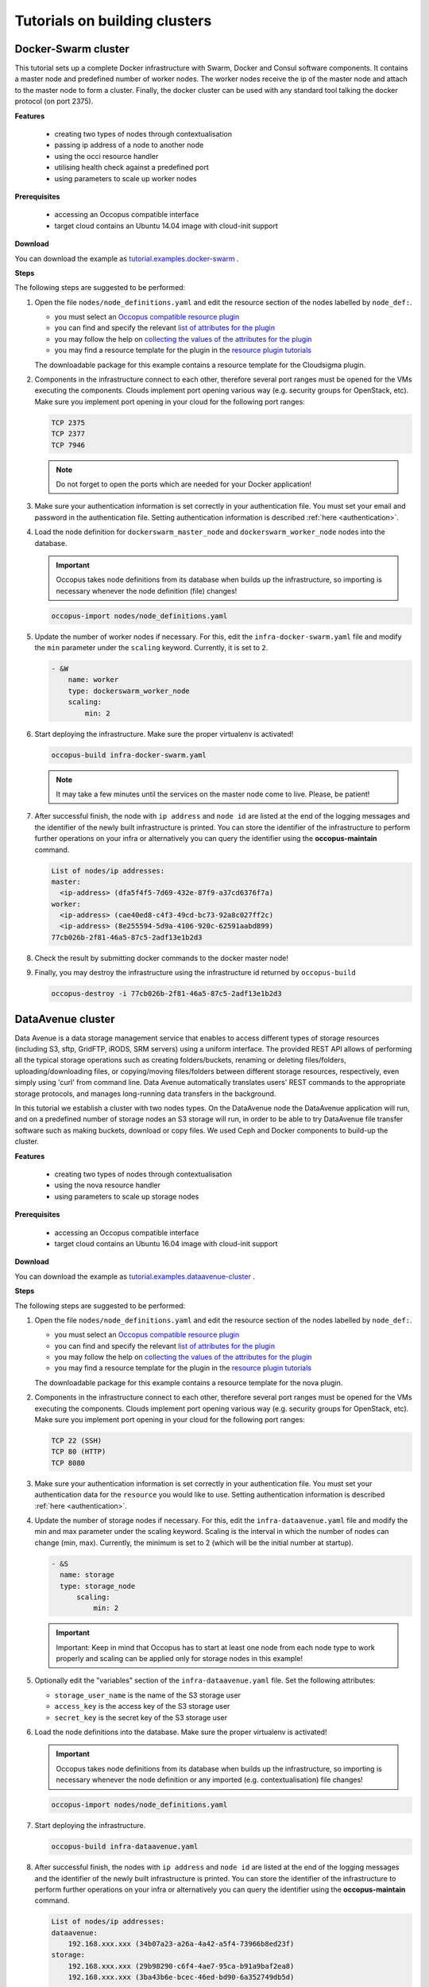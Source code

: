 .. _tutorial-building-clusters:

Tutorials on building clusters
==============================

Docker-Swarm cluster
~~~~~~~~~~~~~~~~~~~~

This tutorial sets up a complete Docker infrastructure with Swarm, Docker and Consul software components. It contains a master node and predefined number of worker nodes. The worker nodes receive the ip of the master node and attach to the master node to form a cluster. Finally, the docker cluster can be used with any standard tool talking the docker protocol (on port 2375).

**Features**

 - creating two types of nodes through contextualisation
 - passing ip address of a node to another node
 - using the occi resource handler
 - utilising health check against a predefined port
 - using parameters to scale up worker nodes

**Prerequisites**

 - accessing an Occopus compatible interface 
 - target cloud contains an Ubuntu 14.04 image with cloud-init support

**Download**

You can download the example as `tutorial.examples.docker-swarm <../../examples/docker-swarm.tgz>`_ .

**Steps**

The following steps are suggested to be performed:

#. Open the file ``nodes/node_definitions.yaml`` and edit the resource section of the nodes labelled by ``node_def:``.

   - you must select an `Occopus compatible resource plugin <clouds.html>`_ 
   - you can find and specify the relevant `list of attributes for the plugin <createinfra.html#resource>`_
   - you may follow the help on `collecting the values of the attributes for the plugin <createinfra.html#collecting-resource-attributes>`_
   - you may find a resource template for the plugin in the `resource plugin tutorials <tutorial-resource-plugins.html>`_

   The downloadable package for this example contains a resource template for the Cloudsigma plugin.

#. Components in the infrastructure connect to each other, therefore several port ranges must be opened for the VMs executing the components. Clouds implement port opening various way (e.g. security groups for OpenStack, etc). Make sure you implement port opening in your cloud for the following port ranges:

   .. code::

      TCP 2375 
      TCP 2377
      TCP 7946

   .. note:: 
       Do not forget to open the ports which are needed for your Docker application!

#. Make sure your authentication information is set correctly in your authentication file. You must set your email and password in the authentication file. Setting authentication information is described :ref:`here <authentication>`.

#. Load the node definition for ``dockerswarm_master_node`` and ``dockerswarm_worker_node`` nodes into the database.

   .. important::

      Occopus takes node definitions from its database when builds up the infrastructure, so importing is necessary whenever the node definition (file) changes!

   .. code::

      occopus-import nodes/node_definitions.yaml

#. Update the number of worker nodes if necessary. For this, edit the ``infra-docker-swarm.yaml`` file and modify the ``min`` parameter under the ``scaling`` keyword. Currently, it is set to ``2``.

   .. code::

     - &W
         name: worker
         type: dockerswarm_worker_node
         scaling:
             min: 2

#. Start deploying the infrastructure. Make sure the proper virtualenv is activated!

   .. code::

      occopus-build infra-docker-swarm.yaml

   .. note::

      It may take a few minutes until the services on the master node come to live. Please, be patient!

#. After successful finish, the node with ``ip address`` and ``node id`` are listed at the end of the logging messages and the identifier of the newly built infrastructure is printed. You can store the identifier of the infrastructure to perform further operations on your infra or alternatively you can query the identifier using the **occopus-maintain** command.

   .. code::

     List of nodes/ip addresses:
     master:
       <ip-address> (dfa5f4f5-7d69-432e-87f9-a37cd6376f7a)
     worker:
       <ip-address> (cae40ed8-c4f3-49cd-bc73-92a8c027ff2c)
       <ip-address> (8e255594-5d9a-4106-920c-62591aabd899)
     77cb026b-2f81-46a5-87c5-2adf13e1b2d3

#. Check the result by submitting docker commands to the docker master node!

#. Finally, you may destroy the infrastructure using the infrastructure id returned by ``occopus-build``

   .. code::

      occopus-destroy -i 77cb026b-2f81-46a5-87c5-2adf13e1b2d3

DataAvenue cluster
~~~~~~~~~~~~~~~~~~~~

Data Avenue is a data storage management service that enables to access different types of storage resources (including S3, sftp, GridFTP, iRODS, SRM servers) using a uniform interface. The provided REST API allows of performing all the typical storage operations such as creating folders/buckets, renaming or deleting files/folders, uploading/downloading files, or copying/moving files/folders between different storage resources, respectively, even simply using 'curl' from command line. Data Avenue automatically translates users' REST commands to the appropriate storage protocols, and manages long-running data transfers in the background.

In this tutorial we establish a cluster with two nodes types. On the DataAvenue node the DataAvenue application will run, and on a predefined number of storage nodes an S3 storage will run, in order to be able to try DataAvenue file transfer software such as making buckets, download or copy files. We used Ceph and Docker components to build-up the cluster.

**Features**

 - creating two types of nodes through contextualisation
 - using the nova resource handler
 - using parameters to scale up storage nodes

**Prerequisites**

 - accessing an Occopus compatible interface
 - target cloud contains an Ubuntu 16.04 image with cloud-init support

**Download**

You can download the example as `tutorial.examples.dataavenue-cluster <../../examples/dataavenue-cluster.tgz>`_ .

**Steps**

The following steps are suggested to be performed:

#. Open the file ``nodes/node_definitions.yaml`` and edit the resource section of the nodes labelled by ``node_def:``.

   - you must select an `Occopus compatible resource plugin <clouds.html>`_
   - you can find and specify the relevant `list of attributes for the plugin <createinfra.html#resource>`_
   - you may follow the help on `collecting the values of the attributes for the plugin <createinfra.html#collecting-resource-attributes>`_
   - you may find a resource template for the plugin in the `resource plugin tutorials <tutorial-resource-plugins.html>`_

   The downloadable package for this example contains a resource template for the nova plugin.

#. Components in the infrastructure connect to each other, therefore several port ranges must be opened for the VMs executing the components. Clouds implement port opening various way (e.g. security groups for OpenStack, etc). Make sure you implement port opening in your cloud for the following port ranges:

   .. code::

      TCP 22 (SSH)
      TCP 80 (HTTP) 
      TCP 8080

#. Make sure your authentication information is set correctly in your authentication file. You must set your authentication data for the ``resource`` you would like to use. Setting authentication information is described :ref:`here <authentication>`.

#. Update the number of storage nodes if necessary. For this, edit the ``infra-dataavenue.yaml`` file and modify the min and max parameter under the scaling keyword. Scaling is the interval in which the number of nodes can change (min, max). Currently, the minimum is set to 2 (which will be the initial number at startup).

   .. code::

      - &S
        name: storage
        type: storage_node
            scaling:
                min: 2

   .. important::

     Important: Keep in mind that Occopus has to start at least one node from each node type to work properly and scaling can be applied only for storage nodes in this example!


#. Optionally edit the "variables" section of the ``infra-dataavenue.yaml`` file. Set the following attributes:

   - ``storage_user_name`` is the name of the S3 storage user
   - ``access_key`` is the access key of the S3 storage user
   - ``secret_key`` is the secret key of the S3 storage user


#. Load the node definitions into the database. Make sure the proper virtualenv is activated!

   .. important::

      Occopus takes node definitions from its database when builds up the infrastructure, so importing is necessary whenever the node definition or any imported (e.g. contextualisation) file changes!

   .. code::

      occopus-import nodes/node_definitions.yaml

#. Start deploying the infrastructure.

   .. code::

      occopus-build infra-dataavenue.yaml

#. After successful finish, the nodes with ``ip address`` and ``node id`` are listed at the end of the logging messages and the identifier of the newly built infrastructure is printed. You can store the identifier of the infrastructure to perform further operations on your infra or alternatively you can query the identifier using the **occopus-maintain** command.

   .. code::

      List of nodes/ip addresses:
      dataavenue:
          192.168.xxx.xxx (34b07a23-a26a-4a42-a5f4-73966b8ed23f)
      storage:
          192.168.xxx.xxx (29b98290-c6f4-4ae7-95ca-b91a9baf2ea8)
          192.168.xxx.xxx (3ba43b6e-bcec-46ed-bd90-6a352749db5d)

      db0f0047-f7e6-428e-a10d-3b8f7dbdb4d4

#. On the S3 storage nodes a user with predefined parameters will be created. The ``access_key`` will be the Username and the ``secret_key`` will be the Password, which are predefined in the ``infra-dataavenue.yaml`` file. Save user credentials into a file named ``credentials`` use the above command:

   .. code::

     echo -e 'X-Key: 1a7e159a-ffd8-49c8-8b40-549870c70e73\nX-Username: A8Q2WPCWAELW61RWDGO8\nX-Password: FWd1mccBfnw6VHa2vod98NEQktRCYlCronxbO1aQ' > credentials

   .. note::
     This step will be useful to shorten the curl commands later when using DataAvenue!

#. Save the nodes' ip addresses in variables to simplify the use of commands.

   .. code::
     
     export SOURCE_NODE_IP=[storage_a_ip]
     export TARGET_NODE_IP=[storage_b_ip]
     export DATAAVENUE_NODE_IP=[dataavenue_ip]

#. Make bucket on each S3 storage node:

   .. code::

    curl -H "$(cat credentials)" -X POST -H "X-URI: s3://$SOURCE_NODE_IP:80/sourcebucket/" http://$DATAAVENUE_NODE_IP:8080/dataavenue/rest/directory

    curl -H "$(cat credentials)" -X POST -H "X-URI: s3://$TARGET_NODE_IP:80/targetbucket/" http://$DATAAVENUE_NODE_IP:8080/dataavenue/rest/directory

   .. note::
    
    Bucket names should be at least three letter length. Now, the bucket on the source S3 storage node will be ``sourcebucket``, and the bucket on the target S3 storage node will be ``targetbucket``.

#. Check the bucket creation by listing the buckets on each storage node:

   .. code::

     curl -H "$(cat credentials)" -H "X-URI: s3://$SOURCE_NODE_IP:80/" http://$DATAAVENUE_NODE_IP:8080/dataavenue/rest/directory
   
   The result should be: ``["sourcebucket/"]``

   .. code::

     curl -H "$(cat credentials)" -H "X-URI: s3://$TARGET_NODE_IP:80/" http://$DATAAVENUE_NODE_IP:8080/dataavenue/rest/directory

   The result should be: ``["targetbucket/"]``


#. To test the DataAvenue file transfer software you should make a file to be transfered. With this command you can create predefined sized file, now it will be 1 megabyte:
  
   .. code::

      dd if=/dev/urandom of=1MB.dat bs=1M count=1

#. Upload the generated ``1MB.dat`` file to the source storage node:
   
   .. code::
 
      curl -H "$(cat credentials)" -X POST -H "X-URI: s3://$SOURCE_NODE_IP:80/sourcebucket/1MB.dat" -H 'Content-Type: application/octet-stream' --data-binary @1MB.dat http://$DATAAVENUE_NODE_IP:8080/dataavenue/rest/file

#. Check the uploaded file by listing the ``sourcebucket`` bucket on the source node:
   
   .. code::

     curl -H "$(cat credentials)" -H "X-URI: s3://$SOURCE_NODE_IP:80/sourcebucket" http://$DATAAVENUE_NODE_IP:8080/dataavenue/rest/directory

   The result should be: ``["1MB.dat"]``

#. Save the target node's credentials to a ``target.json`` file to shorten the copy command later:

   .. code::

     echo "{target:'s3://"$TARGET_NODE_IP":80/targetbucket/',overwrite:true,credentials:{Type:UserPass, UserID:"A8Q2WPCWAELW61RWDGO8", UserPass:"FWd1mccBfnw6VHa2vod98NEQktRCYlCronxbO1aQ"}}" > target.json

#. Copy the uploaded 1MB.dat file from the source node to the target node:

   .. code::

     curl -H "$(cat credentials)"  -X POST -H "X-URI: s3://$SOURCE_NODE_IP:80/sourcebucket/1MB.dat" -H "Content-type: application/json" --data "$(cat target.json)"  http://$DATAAVENUE_NODE_IP:8080/dataavenue/rest/transfers > transferid

   The result should be: ``[transfer_id]``

#. Check the result of the copy command by querying the ``transfer_id`` returned by the copy command:

   .. code::

     curl -H "$(cat credentials)"  http://$DATAAVENUE_NODE_IP:8080/dataavenue/rest/transfers/$(cat transferid) 

   The following result means a successful copy transfer from the source node to the target node (see status: DONE):

   .. code::

     "bytesTransferred":1048576,"source":"s3://[storage_a_ip]:80/sourcebucket/1MB.dat","status":"DONE","serverTime":1507637326644,"target":"s3://[storage_b_ip]:80/targetbucket/1MB.dat","ended":1507637273245,"started":1507637271709,"size":1048576

#. You can list the files in the target node's bucket, to check the 1MB file:
  
   .. code::

     curl -H "$(cat credentials)" -H "X-URI: s3://$TARGET_NODE_IP:80/targetbucket" http://$DATAAVENUE_NODE_IP:8080/dataavenue/rest/directory

   The result should be: ``["1MB.dat"]``. T

#. Also, you can download the copied file from the target node:

   .. code::

     curl -H "$(cat credentials)" -H "X-URI: s3://$TARGET_NODE_IP:80/targetbucket/1MB.dat" -o download.dat http://$DATAAVENUE_NODE_IP:8080/dataavenue/rest/file

#. Finally, you may destroy the infrastructure using the infrastructure id returned by ``occopus-build``

   .. code::

      occopus-destroy -i db0f0047-f7e6-428e-a10d-3b8f7dbdb4d4

.. note::

   In this tutorial we used HTTP protocol only. DataAvenue also supports HTTPS on port 8443; storages could also be accessed over secure HTTP by deploying e.g. HAPROXY on their nodes.

CQueue cluster
~~~~~~~~~~~~~~~~~~~~

.. figure:: images/cqueue_cluster.jpg
   :align: center

   Figure 1. CQueue cluster architecture

CQueue stands for "Container Queue". Since Docker does not provide pull model for container execution, (Docker Swarm uses push execution model) the CQueue framework provides a lightweight queueing service for executing containers. 

Figure 1 shows, the overall architecture of a CQueue cluster. The CQueue cluster contains one Master node (VM1) and any number of Worker nodes (VM2). Worker nodes can be manually scaled up and down with Occopus. The Master node implements a queue (see "Q" box within VM1), where each item (called task in CQueue) represents the specification of a container execution (image, command, arguments, etc.). The Worker nodes (VM2) fetch the tasks one after the other and execute the container specified by the task (see "A" box within VM2). In each task submission a new Docker container will be launched within at CQueue Worker.

Please, note that CQueue is not aware of what happens inside the container, simply executes them one after the other. CQueue does not handle data files, containers are responsible for downloading inputs and uploading results if necessary. For each container CQueue stores the logs (see "DB" box within VM1), and the return value. CQueue retries the execution of failed containers as well.


In case the container hosts an application, CQueue can be used for executing jobs, where each job is realized by one single container execution. To use CQueue for huge number of job execution, prepare your container and generate the list of container execution in a parameter sweep style.


In this tutorial we deploy a CQueue cluster with two nodes: 1) a Master node (see VM1 on Figure 1) having a RabbitMQ (for queuing) (see "Q" box within VM1), a Redis (for storing container logs) (see "DB" within VM1), and a web-based frontend (for providing a REST API) component (see "F" in VM1); 2) a Worker node (see VM2 on Figure 1) containing a CQueue worker component (see "W" box within VM2) which pulls tasks from the Master and performs the execution of containers specified by the tasks (see "A" box in VM2).


**Features**

 - creating two types of nodes through contextualisation
 - using the nova resource handler
 - using parameters to scale up worker nodes

**Prerequisites**

 - accessing an Occopus compatible interface
 - target cloud contains an Ubuntu 16.04 image with cloud-init support

**Download**

You can download the example as `tutorial.examples.cqueue-cluster <../../examples/cqueue-cluster.tgz>`_ .

**Steps**

The following steps are suggested to be performed:

#. Open the file ``nodes/node_definitions.yaml`` and edit the resource section of the nodes labelled by ``node_def:``.

   - you must select an `Occopus compatible resource plugin <clouds.html>`_
   - you can find and specify the relevant `list of attributes for the plugin <createinfra.html#resource>`_
   - you may follow the help on `collecting the values of the attributes for the plugin <createinfra.html#collecting-resource-attributes>`_
   - you may find a resource template for the plugin in the `resource plugin tutorials <tutorial-resource-plugins.html>`_

   The downloadable package for this example contains a resource template for the CloudBroker plugin.

#. Components in the infrastructure connect to each other, therefore several port ranges must be opened for the VMs executing the components. Clouds implement port opening various way (e.g. security groups for OpenStack, etc). Make sure you implement port opening in your cloud for the following port ranges:

   .. code::

      TCP 22 (SSH)
      TCP 5672 (amqp)
      TCP 6379 (redis server) 
      TCP 8080 (frontend)
      TCP 15672 (RabbitMQ management)

#. Make sure your authentication information is set correctly in your authentication file. You must set your authentication data for the ``resource`` you would like to use. Setting authentication information is described :ref:`here <authentication>`.

#. Update the number of worker nodes if necessary. For this, edit the ``infra-cqueue-cluster.yaml`` file and modify the min and max parameter under the scaling keyword. Scaling is the interval, in which the number of nodes can change (min, max). Currently, the minimum is set to 1 (which will be the initial number at startup).

   .. code::

      - &W
        name: cqueue-worker
        type: cqueue-worker_node
            scaling:
                min: 1

   .. important::

     Important: Keep in mind that Occopus has to start at least one node from each node type to work properly and scaling can be applied only for worker nodes in this example!


#. Load the node definitions into the database. Make sure the proper virtualenv is activated!

   .. important::

      Occopus takes node definitions from its database when builds up the infrastructure, so importing is necessary whenever the node definition or any imported (e.g. contextualisation) file changes!

   .. code::

      occopus-import nodes/node_definitions.yaml

#. Start deploying the infrastructure.

   .. code::

      occopus-build infra-cqueue-cluster.yaml

#. After successful finish, the nodes with ``ip address`` and ``node id`` are listed at the end of the logging messages and the identifier of the newly built infrastructure is printed. You can store the identifier of the infrastructure to perform further operations on your infra or alternatively you can query the identifier using the **occopus-maintain** command.

   .. code::

      List of nodes/ip addresses:
      cqueue-worker:
          192.168.xxx.xxx (34b07a23-a26a-4a42-a5f4-73966b8ed23f)
      cqueue-master:
          192.168.xxx.xxx (29b98290-c6f4-4ae7-95ca-b91a9baf2ea8)

      db0f0047-f7e6-428e-a10d-3b8f7dbdb4d4

#. After a successful built, tasks can be sent to the CQueue master. The framework is built for executing Docker containers with their speciﬁc inputs. Also, environment variables and other input parameters can be speciﬁed for each container. The CQueue master receives the tasks via a REST API and the CQueue workers pull the tasks from the CQueue master and execute them. One worker process one task at a time.

   Push 'hello world' task (available parameters: image string, env []string, cmd []string, container_name string):

   .. code::

     curl -H 'Content-Type: application/json' -X POST -d'{"image":"ubuntu", "cmd":["echo", "hello Docker"]}' http://<masterip>:8080/task
   

   The result should be: ``{"id":"task_324c5ec3-56b0-4ff3-ab5c-66e5e47c30e9"}``
 
   .. note::

     This id (task_324c5ec3-56b0-4ff3-ab5c-66e5e47c30e9) will be used later, in order to query its status and result.


#. The worker continuously updates the status (pending, received, started, retry, success, failure) of the task with the task’s ID. After the task is completed, the workers send a notiﬁcation to the CQueue master, and this task will be removed from the queue. The status of a task and the result can be queried from the key-value store through the CQueue master.

   Check the result of the push command by querying the ``task_id`` returned by the push command:

   .. code::

     curl -X GET http://<masterip>:8080/task/$task_id

   The result should be: ``{"status":"SUCCESS"}``

#. Fetch the result of the push command by querying the ``task_id`` returned by the push command:
   
   .. code::

     curl -X GET http://<masterip>:8080/task/$task_id/result
    
   The result should be: ``hello Docker``

#. Delete the task with the following command:

   .. code::

     curl -X DELETE http://<masterip>:8080/task/$task_id

#. For debugging, check the logs of the container at the CQueue worker node.
    
   .. code::

      docker logs -f $(containerID)

#. Finally, you may destroy the infrastructure using the infrastructure id returned by ``occopus-build``

   .. code::
      
      occopus-destroy -i db0f0047-f7e6-428e-a10d-3b8f7dbdb4d4

   .. note::
     
      The CQueue master and the worker components are written in golang, and they have a shared code-base. The open-source code is available `at GitLab <https://gitlab.com/lpds-public/documents/tree/master/COLA/cqueue>`_ .
